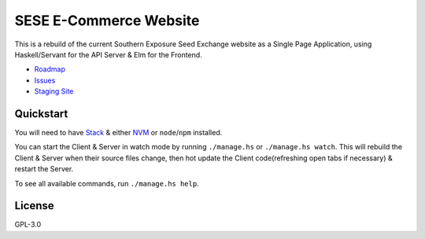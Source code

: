 =======================
SESE E-Commerce Website
=======================

.. image:: https://travis-ci.org/Southern-Exposure-Seed-Exchange/southernexposure.com.svg?branch=master
    :target: https://travis-ci.org/Southern-Exposure-Seed-Exchange/southernexposure.com


This is a rebuild of the current Southern Exposure Seed Exchange website as a
Single Page Application, using Haskell/Servant for the API Server & Elm for the
Frontend.

* `Roadmap <http://bugs.sleepanarchy.com/projects/sese-website/roadmap>`_
* `Issues <http://bugs.sleepanarchy.com/projects/sese-website/issues?sort=priority%3Adesc>`_
* `Staging Site <https://staging.southernexposure.com>`_


Quickstart
==========

You will need to have `Stack <https://haskellstack.org>`_ & either `NVM
<https://github.com/creationix/nvm>`_ or ``node``/``npm`` installed.

You can start the Client & Server in watch mode by running ``./manage.hs`` or
``./manage.hs watch``. This will rebuild the Client & Server when their source
files change, then hot update the Client code(refreshing open tabs if
necessary) & restart the Server.

To see all available commands, run ``./manage.hs help``.


License
========

GPL-3.0
